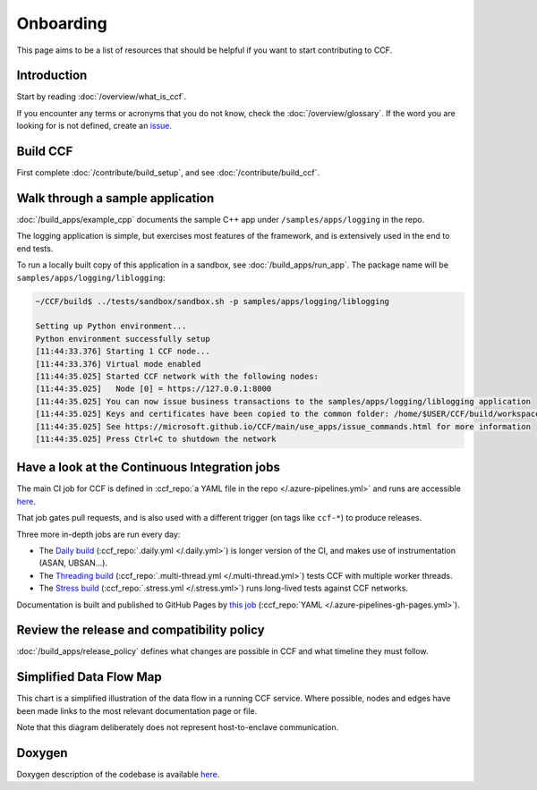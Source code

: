 Onboarding
==========

This page aims to be a list of resources that should be helpful if you want to start contributing to CCF.

Introduction
------------

Start by reading :doc:`/overview/what_is_ccf`.

If you encounter any terms or acronyms that you do not know, check the :doc:`/overview/glossary`. If the word you are looking for is not defined, create an `issue <https://github.com/microsoft/CCF/issues/new/choose>`_.

Build CCF
---------

First complete :doc:`/contribute/build_setup`, and see :doc:`/contribute/build_ccf`.

Walk through a sample application
---------------------------------

:doc:`/build_apps/example_cpp` documents the sample C++ app under ``/samples/apps/logging`` in the repo.

The logging application is simple, but exercises most features of the framework, and is extensively used in the end to end tests.

To run a locally built copy of this application in a sandbox, see :doc:`/build_apps/run_app`. The package name will be ``samples/apps/logging/liblogging``:

.. code-block:: bash

    ~/CCF/build$ ../tests/sandbox/sandbox.sh -p samples/apps/logging/liblogging

    Setting up Python environment...
    Python environment successfully setup
    [11:44:33.376] Starting 1 CCF node...
    [11:44:33.376] Virtual mode enabled
    [11:44:35.025] Started CCF network with the following nodes:
    [11:44:35.025]   Node [0] = https://127.0.0.1:8000
    [11:44:35.025] You can now issue business transactions to the samples/apps/logging/liblogging application
    [11:44:35.025] Keys and certificates have been copied to the common folder: /home/$USER/CCF/build/workspace/sandbox_common
    [11:44:35.025] See https://microsoft.github.io/CCF/main/use_apps/issue_commands.html for more information
    [11:44:35.025] Press Ctrl+C to shutdown the network

Have a look at the Continuous Integration jobs
----------------------------------------------

The main CI job for CCF is defined in :ccf_repo:`a YAML file in the repo </.azure-pipelines.yml>` and runs are accessible `here <https://dev.azure.com/MSRC-CCF/CCF/_build?definitionId=3&_a=summary>`__.

That job gates pull requests, and is also used with a different trigger (on tags like ``ccf-*``) to produce releases.

Three more in-depth jobs are run every day:

- The `Daily build <https://dev.azure.com/MSRC-CCF/CCF/_build?definitionId=7>`_ (:ccf_repo:`.daily.yml </.daily.yml>`) is longer version of the CI, and makes use of instrumentation (ASAN, UBSAN...).
- The `Threading build <https://dev.azure.com/MSRC-CCF/CCF/_build?definitionId=13>`_ (:ccf_repo:`.multi-thread.yml </.multi-thread.yml>`) tests CCF with multiple worker threads.
- The `Stress build <https://dev.azure.com/MSRC-CCF/CCF/_build?definitionId=9>`_ (:ccf_repo:`.stress.yml </.stress.yml>`) runs long-lived tests against CCF networks.

Documentation is built and published to GitHub Pages by `this job <https://dev.azure.com/MSRC-CCF/CCF/_build?definitionId=4>`_ (:ccf_repo:`YAML </.azure-pipelines-gh-pages.yml>`).

Review the release and compatibility policy
-------------------------------------------

:doc:`/build_apps/release_policy` defines what changes are possible in CCF and what timeline they must follow.

Simplified Data Flow Map
------------------------

This chart is a simplified illustration of the data flow in a running CCF service. Where possible, nodes and edges have been made links to the most relevant documentation page or file.

Note that this diagram deliberately does not represent host-to-enclave communication.

.. mermaid::

    flowchart TB
        Client[HTTPS/1.1 Client <a href='../build_apps/auth/index.html'>auth</a>] -- TLS 1.2 or 1.3 --> TLSSession
        TLSSession[TLS Session <a href='https://github.com/microsoft/CCF/blob/main/src/enclave/tls_session.h'>src</a>] -- PlainText --> HTTPSession
        HTTPSession[HTTP Session <a href='https://github.com/microsoft/CCF/blob/main/src/http/http_session.h'>src</a>] -- Request --> Endpoint[Application Endpoint <a href='../build_apps/api.html#application-endpoint-registration'>doc</a>]
        Endpoint -- Response --> HTTPSession
        HTTPSession --> TLSSession
        TLSSession --> Client
        Endpoint -- WriteSet --> Store[Store <a href='../build_apps/kv/index.html'>doc</a>]
        Store -- LedgerEntry --> Ledger[Ledger <a href='../architecture/ledger.html'>doc</a>]
        Ledger -- LedgerEntry --> Disk
        Store[Key-Value Store] -- Digest --> MerkleTree[Merkle Tree <a href='../architecture/merkle_tree.html'>doc</a>]
        Store -- LedgerEntry --> Consensus[Consensus <a href='../architecture/consensus/index.html'>doc</a>]
        Consensus -- Messages --> OtherNodes[Other Nodes <a href='../architecture/node_to_node.html'>doc</a>]
        OtherNodes --> Consensus
        Consensus -- Sign --> MerkleTree
        MerkleTree -- Signature --> Store

Doxygen
-------

Doxygen description of the codebase is available `here <../doxygen/index.html>`_.